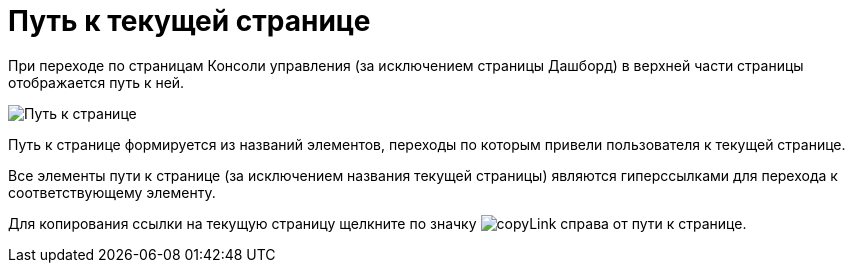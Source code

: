 = Путь к текущей странице

При переходе по страницам Консоли управления (за исключением страницы Дашборд) в верхней части страницы отображается путь к ней.

image::pathToPage.png[Путь к странице]

Путь к странице формируется из названий элементов, переходы по которым привели пользователя к текущей странице.

Все элементы пути к странице (за исключением названия текущей страницы) являются гиперссылками для перехода к соответствующему элементу.

Для копирования ссылки на текущую страницу щелкните по значку image:buttons/copyLink.png[] справа от пути к странице.